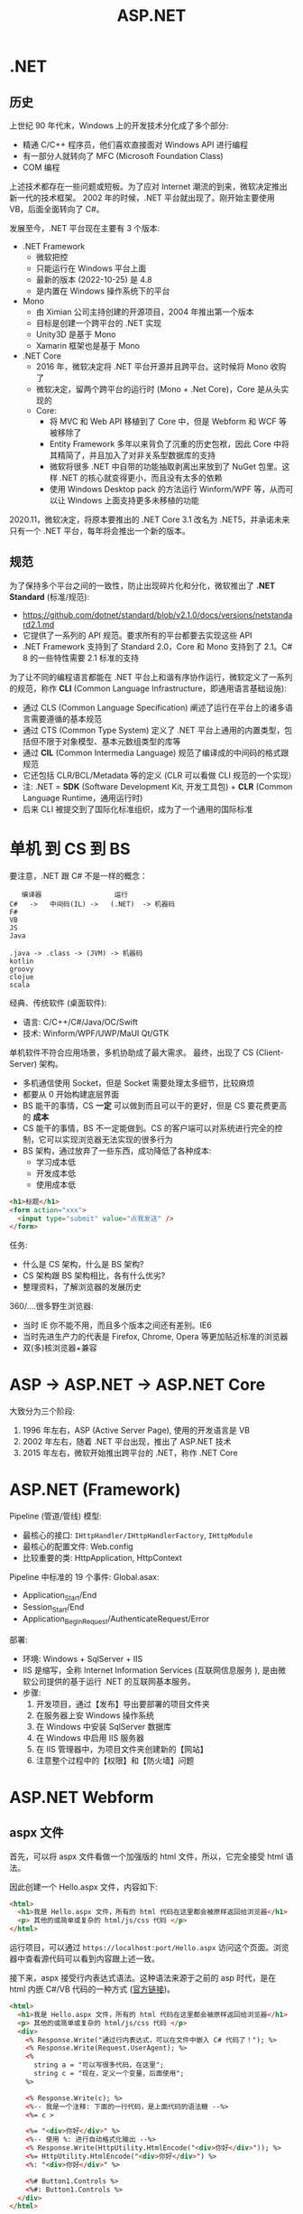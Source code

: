 #+TITLE: ASP.NET


* .NET
** 历史

上世纪 90 年代末，Windows 上的开发技术分化成了多个部分:
- 精通 C/C++ 程序员，他们喜欢直接面对 Windows API 进行编程
- 有一部分人就转向了 MFC (Microsoft Foundation Class)
- COM 编程

上述技术都存在一些问题或短板。为了应对 Internet 潮流的到来，微软决定推出新一代的技术框架。
2002 年的时候，.NET 平台就出现了。刚开始主要使用 VB，后面全面转向了 C#。

发展至今，.NET 平台现在主要有 3 个版本:
- .NET Framework
  + 微软把控
  + 只能运行在 Windows 平台上面
  + 最新的版本 (2022-10-25) 是 4.8
  + 是内置在 Windows 操作系统下的平台
- Mono
  + 由 Ximian 公司主持创建的开源项目，2004 年推出第一个版本
  + 目标是创建一个跨平台的 .NET 实现
  + Unity3D 是基于 Mono
  + Xamarin 框架也是基于 Mono
- .NET Core
  + 2016 年，微软决定将 .NET 平台开源并且跨平台。这时候将 Mono 收购了
  + 微软决定，留两个跨平台的运行时 (Mono + .Net Core)，Core 是从头实现的
  + Core:
    * 将 MVC 和 Web API 移植到了 Core 中，但是 Webform 和 WCF 等被移除了
    * Entity Framework 多年以来背负了沉重的历史包袱，因此 Core 中将其精简了，并且加入了对非关系型数据库的支持
    * 微软将很多 .NET 中自带的功能抽取剥离出来放到了 NuGet 包里。这样 .NET 的核心就变得更小，而且没有太多的依赖
    * 使用 Windows Desktop pack 的方法运行 Winform/WPF 等，从而可以让 Windows 上面支持更多未移植的功能
      
2020.11，微软决定，将原本要推出的 .NET Core 3.1 改名为 .NET5，并承诺未来只有一个 .NET 平台，每年将会推出一个新的版本。

** 规范

为了保持多个平台之间的一致性，防止出现碎片化和分化，微软推出了 *.NET Standard* (标准/规范):
- https://github.com/dotnet/standard/blob/v2.1.0/docs/versions/netstandard2.1.md
- 它提供了一系列的 API 规范。要求所有的平台都要去实现这些 API
- .NET Framework 支持到了 Standard 2.0，Core 和 Mono 支持到了 2.1。C# 8 的一些特性需要 2.1 标准的支持

为了让不同的编程语言都能在 .NET 平台上和谐有序协作运行，微软定义了一系列的规范，称作 *CLI* (Common Language Infrastructure，即通用语言基础设施):
- 通过 CLS (Common Language Specification) 阐述了运行在平台上的诸多语言需要遵循的基本规范
- 通过 CTS (Common Type System) 定义了 .NET 平台上通用的内置类型，包括但不限于对象模型、基本元数组类型的库等
- 通过 *CIL* (Common Intermedia Language) 规范了编译成的中间码的格式跟规范
- 它还包括 CLR/BCL/Metadata 等的定义 (CLR 可以看做 CLI 规范的一个实现）
- 注: .NET = *SDK* (Software Development Kit, 开发工具包) + *CLR* (Common Language Runtime，通用运行时)
- 后来 CLI 被提交到了国际化标准组织，成为了一个通用的国际标准

* 单机 到 CS 到 BS

要注意，.NET 跟 C# 不是一样的概念：
:    编译器                  运行
: C#   ->   中间码(IL) ->   (.NET)  -> 机器码
: F#
: VB
: JS
: Java
:
: .java -> .class -> (JVM) -> 机器码
: kotlin
: groovy
: clojue
: scala

经典、传统软件 (桌面软件):
- 语言: C/C++/C#/Java/OC/Swift
- 技术: Winform/WPF/UWP/MaUI Qt/GTK

单机软件不符合应用场景，多机协助成了最大需求。
最终，出现了 CS (Client-Server) 架构。
- 多机通信使用 Socket，但是 Socket 需要处理太多细节，比较麻烦
- 都要从 0 开始构建底层界面
- BS 能干的事情，CS *一定* 可以做到而且可以干的更好，但是 CS 要花费更高的 *成本*
- CS 能干的事情，BS 不一定能做到。CS 的客户端可以对系统进行完全的控制，它可以实现浏览器无法实现的很多行为
- BS 架构，通过放弃了一些东西，成功降低了各种成本:
  + 学习成本低
  + 开发成本低
  + 使用成本低

#+begin_src html
  <h1>标题</h1>
  <form action="xxx">
    <input type="submit" value="点我发送" />
  </form>
#+end_src

任务:
- 什么是 CS 架构，什么是 BS 架构?
- CS 架构跟 BS 架构相比，各有什么优劣?
- 整理资料，了解浏览器的发展历史

360/....很多野生浏览器:
- 当时 IE 你不能不用，而且多个版本之间还有差别。IE6
- 当时先进生产力的代表是 Firefox, Chrome, Opera 等更加贴近标准的浏览器
- 双(多)核浏览器+兼容


* ASP -> ASP.NET -> ASP.NET Core

大致分为三个阶段:
1. 1996 年左右，ASP (Active Server Page), 使用的开发语言是 VB
2. 2002 年左右，随着 .NET 平台出现，推出了 ASP.NET 技术
3. 2015 年左右，微软开始推出跨平台的 .NET，称作 .NET Core

* ASP.NET (Framework)

Pipeline (管道/管线) 模型:
- 最核心的接口: ~IHttpHandler/IHttpHandlerFactory~, ~IHttpModule~
- 最核心的配置文件: Web.config
- 比较重要的类: HttpApplication, HttpContext

Pipeline 中标准的 19 个事件:
[[file:img/oimg_20220920_070127.png]]
Global.asax:
- Application_Start/End
- Session_Start/End
- Application_BeginRequest/AuthenticateRequest/Error

部署:
- 环境: Windows + SqlServer + IIS
- IIS 是缩写，全称 Internet Information Services (互联网信息服务 ), 是由微软公司提供的基于运行 .NET 的互联网基本服务。
- 步骤:
  1. 开发项目，通过【发布】导出要部署的项目文件夹
  2. 在服务器上安 Windows 操作系统
  3. 在 Windows 中安装 SqlServer 数据库
  4. 在 Windows 中启用 IIS 服务器
  5. 在 IIS 管理器中，为项目文件夹创建新的【网站】
  6. 注意整个过程中的【权限】和【防火墙】问题


* ASP.NET Webform
** aspx 文件

首先，可以将 aspx 文件看做一个加强版的 html 文件，所以，它完全接受 html 语法。

因此创建一个 Hello.aspx 文件，内容如下:
#+begin_src html
  <html>
    <h1>我是 Hello.aspx 文件，所有的 html 代码在这里都会被原样返回给浏览器</h1>
    <p> 其他的或简单或复杂的 html/js/css 代码 </p>
  </html>
#+end_src

运行项目，可以通过 ~https://localhost:port/Hello.aspx~ 访问这个页面。浏览器中查看源代码可以看到内容跟上述一致。

接下来，aspx 接受行内表达式语法。这种语法来源于之前的 asp 时代，是在 html 内嵌 C#/VB 代码的一种方式 ([[https://learn.microsoft.com/en-us/troubleshoot/developer/webapps/aspnet/development/inline-expressions][官方链接]])。
#+begin_src html
  <html>
    <h1>我是 Hello.aspx 文件，所有的 html 代码在这里都会被原样返回给浏览器</h1>
    <p> 其他的或简单或复杂的 html/js/css 代码 </p>
    <div>
      <% Response.Write("通过行内表达式，可以在文件中嵌入 C# 代码了！"); %>
      <% Response.Write(Request.UserAgent); %>
      <%
        string a = "可以写很多代码，在这里";
        string c = "现在，定义一个变量，后面使用";
      %>

      <% Response.Write(c); %>
      <%-- 我是一个注释: 下面的一行代码，是上面代码的语法糖 --%>
      <%= c >

      <%= "<div>你好</div>" %>
      <%-- 使用 %: 进行自动格式化输出 --%>
      <% Response.Write(HttpUtility.HtmlEncode("<div>你好</div>")); %>
      <%= HttpUtility.HtmlEncode("<div>你好</div>") %>
      <%: "<div>你好</div>" %>

      <%# Button1.Controls %>
      <%#: Button1.Controls %>
    </div>
  </html>
#+end_src

微软说，时代变了，行内表达式容易导致逻辑跟页面混淆，不便于维护和复用。亲，建议使用控件。
控件的使用方法，跟 Winform 中实在太像了:
#+begin_src html
  <html>
    <form id="form1" runat="server">
       <asp:Calendar ID="Calendar1" runat="server"></asp:Calendar>
       <asp:Button ID="Button1" runat="server" OnClick="Button1_Click" Text="Button" />
    </form>
  </html>
#+end_src

如果是方法等大段的 C# 代码，可以写在 script runat server 里面:
#+begin_src html
  <html>
    <script runat="server">
        public string MyName = "真难";
        public string HelloWorld() { return "HelloWorld"; }
        public string MyCalender() { return "<div>我是一个巨复杂的日历</div>"; }
        protected void Button1_Click(object sender, EventArgs e) { }
    </script>

    <%= MyCalender() %>
    <asp:Calendar ID="Calendar1" runat="server"></asp:Calendar>
  </html>
#+end_src

但是上述 C# 代码写在 aspx 文件里，开发成本和维护成本都比较高，所以能不能有一种机制将其​*分离*​出去?
有的，有的。使用页面指令，指定外部 csharp 文件即可:
#+begin_src html
  <%@ Page Language="C#" AutoEventWireup="true" CodeBehind="Balala.cs" Inherits="WebApplication2.Balala" %>
#+end_src

于是，就可以创建文件 Balala.cs 在里面专注于数据和业务逻辑，之后让 aspx 专注于页面展现了（模型与视图分离的思想）。

这个 Balala.cs 需要写成类似这个样子:
#+begin_src csharp
  namespace WebApplication2
  {
      public partial class Balala : Page
      {
          public string MyName = "真难";
          public string HelloWorld()
          {
              return "HelloWorld";
          }
          public string MyCalender()
          {
              return "<div>我是一个巨复杂的日历</div>";
          }
          protected void Button1_Click(object sender, EventArgs e)
          {
          }
      }
  }
#+end_src

通过以上操作，一个完整的 Web 窗体就有了。

另外，不同的页面往往在整体的布局存在很多相似之处，不同页面存在大量雷同代码。
为了简化在 aspx 中构建页面，可以通过母版的方式，将整体的页面布局代码分离到外面 (挖坑-填坑)，
达到共用布局的目的。

方法很简单，首先，要创建一个母版文件。它跟 aspx 很像，只是文件的后缀和页面指令不同。比如，创建一个 yyy.Master 母版:
#+begin_src html
  <%@ Master Language="C#" %>

  <html>
  <head>
      <title></title>
      <asp:ContentPlaceHolder ID="head" runat="server" />
  </head>
  <body>
      <aside>
          菜单
      </aside>
      <div class="main">
          <asp:ContentPlaceHolder ID="main" runat="server" />
      </div>
  </body>
  </html>
#+end_src

通过使用 ~asp:ContentPlaceHolder~ 挖坑。使用这个母版的 aspx 文件，只需要用 ~asp:Content~ 填坑即可。

#+begin_src html
  <%@ Page Language="C#" AutoEventWireup="true"
      MasterPageFile="~/yyy.Master"
      CodeBehind="WebForm2.aspx.cs" Inherits="WebApplication2.WebForm2" %>

  <asp:Content runat="server" ContentPlaceHolderID="head">
      <style>
          .main {
              background: lightyellow;
              height: 200px;
          }
      </style>
  </asp:Content>

  <asp:Content runat="server" ContentPlaceHolderID="main">
      <div style="color: red;">
          我是另外的一个页面
      </div>
  </asp:Content>
#+end_src

就这样，就实现了页面布局的可重复使用。编码可以更灵活了。

** Page 类

你 (Browser) 请求 http://localhost:893232/Hello.aspx 到我 (IIS):
- 首先，查找 aspx 有没有对应的编译文件。如果有，执行之；否则，先编译，后执行之
- aspx 会被动态转换为相应的 csharp 文件，之后会被编译进 dll 中 (HttpRuntime.CodegenDir)
- aspx 文件实质是 ~Page~ 的一个子类，它实现了 ~IHttpHandler~ 接口
- aspx 还实现了 ~IRequiresSessionState~ 接口，因此可以在 aspx 中自由使用 Session
- 在父类 Page 中，定义了控件加载的逻辑和页面渲染的逻辑
- 在父类 Page 中，初始化了很多属性和方法，可以直接使用
- 因此，掌握 Page 类的​*生命周期*和 Page 的基本方法属性非常重要

** Page 的生命周期

[[file:img/oimg_20220928_005325.png]]

PreInit:
#+begin_src csharp
  protected void Page_PreInit(object sender, EventArgs e)
  {
      // 1. 通过检查 IsPostBack 来确定页面是否是第一次被加载
      // 2. 创建(或重建)服务器控件
      // 3. 设置母版 (Master)
      // 4. 设置主题 (Theme)
      // 注意: 如果页面是 postback 那么控件的值还没有被恢复，因此你在这个阶段设置的控件值也许会被覆盖
  }
#+end_src

Init:
#+begin_src csharp
  protected void Page_Init(object sender, EventArgs e)
  {
      // 1. 这个事件是在所有控件都被初始化之后被触发的
      // 2. 为每个控件设置 UniqueID，并且应用皮肤
      // 3. 可以使用这个事件来读取或初始化控件的属性（！！！）
      // 4. 在控件树中，Init 事件是由内而外的顺序触发的
  }
#+end_src

InitComplete:
#+begin_src csharp
  protected void Page_InitComplete(object sender, EventArgs e)
  {
      // 1. 在这个阶段，viewstate 值还没有被加载。
      //    因此您可以使用此事件对视图状态进行更改，以确保在下一次 postback 后保留这些更改
      // 2. 这个事件是被 Page 对象触发的
      // 3. 如果需要所有初始化工作完成才能执行的任务，可以写在这里
  }
#+end_src

OnPreLoad:
#+begin_src csharp
  protected void OnPreLoad(object sender, EventArgs e)
  {
      // 是在 Page 对象已经加载了 ViewState 中的值、并加载完成所有控件、并通过 request 参数处理完 postback 数据之后，才触发的
  }
#+end_src

Load:
#+begin_src csharp
  protected void Page_Load(object sender, EventArgs e)
  {
      // 1. Page 对象会执行 Page 上面的 OnLoad 方法，然后递归地执行子控件的 OnLoad 方法
      // 2. 这是在生命周期中，第一个所有的值都被完全恢复了的阶段
      // 3. 绝大多数情况下，可以通过检查 IsPostBack 的值来避免不必要的重置状态
      // 4. 在这里，适合进行输入验证
      // 5. 在这里，适合动态创建、添加组件
      // 6. 在这里，适合调整控件的属性，适合创建数据库连接
  }
#+end_src

控件上的 PostBack 事件:
#+begin_src csharp
  protected void Button1_Click(object sender, EventArgs e)
  {
      // 1. ASP.NET 现在会调用所有在 Page 或子控件上的能导致 PostBack 的事件
      // 2. 使用这些事件，可以处理比如 Button 点击、TextBox 的文本变动等
  }
#+end_src

LoadComplete:
#+begin_src csharp
  protected void Page_LoadComplete(object sender, EventArgs e)
  {
      // 1. 在事件处理阶段的最后被触发的
      // 2. 这里适合所有的其他控件都被完全加载之后的任务
  }
#+end_src

OnPreRender:
#+begin_src csharp
  protected void OnPreRender(object sender, EventArgs e)
  {
      // 1. 在所有的对象都已经完全准备好的情况下触发的
      // 2. 先是 Page 上的 OnPreRender 被执行，然后递归执行子控件上的 OnPreRender
      // 3. 允许对页面或其控件进行最终更改
      // 4. 这个事件发生在保存 ViewState 之前，所以在这里做的任何修改都将被保存
      // 5. 设置了 DataSourceID 属性的每个数据绑定控件都调用其 DataBind 方法
      // 6. 这里适合用来对 Page 或控件进行最后的调整
  }
#+end_src

OnSaveStateComplete:
#+begin_src csharp
  protected void OnSaveStateComplete(object sender, EventArgs e)
  {
      // 1. 在页面和控件的 ViewState 已经被保存之后触发
      // 2. 在这里对页面或控件的修改，会被忽略掉
      // 3. 这里适合不想改变 ViewState 的一些善后工作
  }
#+end_src

Render-Method:
- Render 方法存在于 Page 对象和其子控件中
- 这个阶段，其实就是 ASP.NET 拼接 html 字符串，响应给用户的过程

Unload:
#+begin_src csharp
  protected void Page_Unload(object sender, EventArgs e)
  {
      // 1. 这个方法用来进行清理工作
      // 2. 在这个阶段，所有工作都已经完成，可以放心释放任何资源，包括 Page 对象
      // 3. 在这里，不能使用 Response.Write 输出内容，否则会报错
  }
#+end_src

参考: https://www.c-sharpcorner.com/UploadFile/8911c4/page-life-cycle-with-examples-in-Asp-Net/

** Page 的内置对象

所谓的内置对象，是指在 Page 类中被初始化，从而在 aspx 中能直接使用的对象。

#+begin_src html
  <%=Request["id"] %>
  <%=Request.QueryString["id"] %>
  <%=Request.Form["id"] %>
  <%=Request.Params["id"] %>
  <%=Request.Files["id"] %>
  <%=Request.UserAgent %>
  <%=Request.Headers["location"] %>

  <%=ViewState["kkkkk"] %>
  <% ViewState["kkkkk"] = 333; %>

  <%=Request.Cookies["Asp_Net.SessionId"] %>
  <%=Response.Cookies["ssss"] %>
  <%=Session["ksdkfj"] %>

  <% Application["网站url"] = "xxxx"; %>
  <%=Application["总共访问的数目"] %>
  <p>访问次数: <%= new Random().Next() %></p>

  <%=Server.MapPath("/UploadedFiles") %>
  <% Server.Transfer("Logon.aspx", true); %>
#+end_src

Code Action Task:
#+begin_example
----------------------    -------
| .                  |    | 验证 |
----------------------    -------

如果输入的内容长度小于5，下面用红色的字，提示:
: 您输入的内容不合格，请重新再填！
然后情况输入框，将光标 focus 到 input 框。

如果输入的内容合格，下面用绿色的字提示：
: 恭喜您，验证通过。
然后，将输入框变成只读状态。
#+end_example

#+HTML: <details><summary>参考答案</summary><br />

标注着 runat=server 的控件上的状态，
在每次请求的时候，都会被通过 _ViewState 的方式自动传递着。

#+begin_src html
  <p>
      <asp:TextBox ID="tb1" runat="server" />
      <asp:Button ID="bt1" runat="server" Text="验证" OnClick="bt1_Click" />
  </p>
  <p>
      <asp:Label ID="lb1" runat="server" />
  </p>
#+end_src

#+begin_src csharp
  protected void bt1_Click(object sender, EventArgs e)
  {
      if (tb1.Text.Length < 5)
      {
          lb1.Text = "您输入的内容不合格，请重填。";
          lb1.ForeColor = System.Drawing.Color.Red;
          tb1.Text = String.Empty;
          tb1.Focus();
      }
      else
      {
          lb1.Text = "恭喜您，验证通过";
          lb1.ForeColor = System.Drawing.Color.Green;
          tb1.ReadOnly = true;
          bt1.Enabled = false;
      }
  }
#+end_src
#+HTML: </details><br/>

Code Action Task:
#+begin_example
在页面中，显示:
: 这是本页面在 Page 生命中，被访问的第 N 次。

这个例子用来理解如何使用 ViewState 对象。
#+end_example

#+HTML: <details><summary>参考答案</summary><br />

第一种方案，借助 ~asp:HiddenField~ 控件，曲线救国。
#+begin_src html
  <asp:HiddenField ID="hf1" Value="0" runat="server" />
  <p>
      这是本页面在 Page 生命中，被访问的第 <asp:Label ID="sd" Text="<%# hf1.Value %>" runat="server"/> 次。
  </p>
#+end_src
#+begin_src csharp
  protected void Page_Load(object sender, EventArgs e)
  {
      hf1.Value = (int.Parse(hf1.Value) + 1).ToString();
      sd.DataBind();
  }
#+end_src

第二种方案，使用 ViewState 对象，即手动模式。
#+begin_src html
  <p>
      这是本页面在 Page 生命中，被访问的第 <%= VisitCount %> 次。
  </p>
#+end_src
#+begin_src csharp
  public int VisitCount { 
      get 
      {
          return ViewState["vc"] != null ? (int)ViewState["vc"] : 0;
      }
      set
      {
          ViewState["vc"] = value;
      }
  }

  protected void Page_Load(object sender, EventArgs e)
  {
      VisitCount += 1;
  }
#+end_src

#+HTML: </details>

** 常用控件
*** GridView

https://learn.microsoft.com/zh-cn/dotnet/api/system.web.ui.webcontrols.gridview?view=netframework-4.8

最简方式:
#+begin_src html
  <asp:SqlDataSource ID="DS1" runat="server"
                     SelectCommand="select * from students"
                     ConnectionString="<%$ ConnectionStrings: mydb %>" />
  <asp:GridView DataSourceID="DS1" runat="server" />
#+end_src

编程方式的数据源:
#+begin_src csharp
  studentsGV.DataSource =
      DbHelper.DoExecuteQuery("select * from students");
  studentsGV.DataBind();
#+end_src
#+begin_src html
  <asp:GridView ID="studentsGV" runat="server" />
#+end_src

灵活定义视图格式:
#+begin_src html
  <asp:GridView ID="studentsGV" runat="server"
      ShowFooter="true"
      AutoGenerateColumns="false"
      AllowSorting="true"
      EmptyDataText="没有查询到任何学生">
      <Columns>
          <asp:BoundField DataField="name" HeaderText="姓名" SortExpression="id"/>
          <asp:BoundField DataField="homecity" />
          <asp:ButtonField ButtonType="Link" Text="dksk" />
          <asp:CommandField ShowDeleteButton="true" ShowEditButton="true" />
          <asp:TemplateField>
              <ItemTemplate>
                  <div>
                      <p><%# Eval("name") %> (<%# Eval("homecity") %>)</p>
                      <h3 style="color: red">我是谁</h3>
                      <h5 style="color: green">我就是我，不一样的烟火</h5>
                      <asp:Button ID="dddd" runat="server" Text="我是按钮" />
                  </div>
              </ItemTemplate>
              <ItemStyle BackColor="Green" />
          </asp:TemplateField>
      </Columns>
      <AlternatingRowStyle BackColor="LightBlue" Font-Size="XX-Large"/>
      <HeaderStyle BackColor="Gray" />
  </asp:GridView>
#+end_src

*** Repeater

专门进行数据迭代的一个控件，可以生成更高效更优雅的代码。

https://learn.microsoft.com/zh-cn/dotnet/api/system.web.ui.webcontrols.repeater?view=netframework-4.8

#+begin_src csharp
  if (!IsPostBack)
  {
      sl.DataSource = DbHelper.DoExecuteQuery("select * from students");
      sl.DataBind();
  }
#+end_src

#+begin_src html
  <asp:Repeater ID="sl" runat="server">
      <HeaderTemplate>
          <ul>
      </HeaderTemplate>
      <ItemTemplate>
          <li><%# Eval("name") %>, <%# Eval("homecity") %></li>
      </ItemTemplate>
      <FooterTemplate>
          </ul>
      </FooterTemplate>
  </asp:Repeater>
#+end_src

** 用户自定义控件

控件的主要目的，是复用。使用控件跟调用方法很类似，只不过方法的核心是逻辑，控件的核心是视图。

自定义控件的后缀名为 ascx，用 <%@ Control> 作为标记。以 MyLogin.ascx 为例:
#+begin_src html
  <%@ Control Language="C#" AutoEventWireup="true"
      CodeBehind="MyLogin.ascx.cs"
      Inherits="StudentManageSystem_WF.MyLogin" %>

  <div>
      <asp:TextBox ID="username" runat="server" />
      <asp:TextBox ID="TextBox1" runat="server" />
      <asp:Button ID="skdfjskdjf" runat="server" Text="denglu" />
  </div>
#+end_src
#+begin_src csharp
  public partial class MyLogin : System.Web.UI.UserControl
  {
      public string DefaultUsername { get; set; }

      protected void Page_Load(object sender, EventArgs e)
      {
          if (!IsPostBack)
          {
              username.Text = DefaultUsername;
          }
      }
  }
#+end_src

要使用控件，需要通过 <%@ Register > 对控件进行注册:
#+begin_src html
  <%@ Register Src="~/MyLogin.ascx" TagName="MyLogin" TagPrefix="fl" %>
  <p>
    <fl:MyLogin runat="server" DefaultUsername="xxx" />
  </p>
#+end_src

** 其他
*** 路由 (Route)

#+begin_src csharp
  RouteTable.Routes.MapPageRoute("hello", "hello", "~/Students1.aspx");
  RouteTable.Routes.EnableFriendlyUrls(
      new FriendlyUrlSettings()
      {
          AutoRedirectMode = RedirectMode.Permanent
      }
  );
#+end_src

*** 捆绑 (Bundle)

: 让 css/js (1) 变少 (2) 变小

配置:
#+begin_src csharp
  BundleTable.Bundles.Add(new ScriptBundle("~/bundles/MsAjaxJs").Include(
      "~/Scripts/WebForms/MsAjax/MicrosoftAjax.js",
      "~/Scripts/WebForms/MsAjax/MicrosoftAjaxApplicationServices.js",
      "~/Scripts/WebForms/MsAjax/MicrosoftAjaxTimer.js",
      "~/Scripts/WebForms/MsAjax/MicrosoftAjaxWebForms.js"));
#+end_src

使用:
#+begin_src html
  <asp:PlaceHolder runat="server">
      <%: Scripts.Render("~/bundles/modernizr") %>
  </asp:PlaceHolder>
  <webopt:bundlereference runat="server" path="~/Content/css" />
#+end_src

*** 网站 Logo (favicon.ico)

放在网站的根目录。

*** IHttpHandler.IsReusable

重用。

* ASP.NET MVC
** MVC

ASP.NET MVC:
- 基于 MVC 概念:
  + Model (模型)
  + View  (视图), 默认使用 Razor 作为页面的模板引擎
  + Controller (控制器)
- 约定大于配置 (CoC, Convention Over Configuration) 的理念

项目文件夹:
- Controller
- View
- Model

** Lifecycle

[[file:img/mvc-lifecycle.png]]

首先，在 =UrlRoutingModule= 中获取路由数据，并找到要处理的 MvcHandler:
#+begin_src csharp
  // 通过 RouteTable 获取路由数据
  RouteData routeData = this.RouteCollection.GetRouteData(context);
  // 使用 MvcHandler 处理接下来的请求
  IRouteHandler routeHandler = routeData.RouteHandler;
  IHttpHandler httpHandler = routeHandler.GetHttpHandler(requestContext);
  context.RemapHandler(httpHandler);
#+end_src
  
其次，在 =MvcHandler= 中，创建对应的 Controller 对象，并调用其 Execute 方法:
#+begin_src csharp
  // 创建 Controller 对象
  this.ProcessRequestInit(httpContext, out controller, out controllerFactory);
  // 调用 Controller 中的 Execute 方法
  controller.Execute(this.RequestContext);
#+end_src

然后，通过 =Controller.InvokeAction= 调用对应的 Action 方法:
#+begin_src csharp
  // 获取 Action 上所有过滤器
  FilterInfo filters = this.GetFilters(controllerContext, actionDescriptor);
  try
  {
      // 执行其中的 Authentication (认证) 过滤器
      AuthenticationContext authenticationContext = this.InvokeAuthenticationFilters(controllerContext, filters.AuthenticationFilters, actionDescriptor);
      // 执行其中的 Authorization (授权) 过滤器 
      AuthorizationContext authorizationContext = this.InvokeAuthorizationFilters(controllerContext, filters.AuthorizationFilters, actionDescriptor);
      // 获取并绑定请求参数
      IDictionary<string, object> parameterValues = this.GetParameterValues(controllerContext, actionDescriptor);
      // (执行 ActionFilter.OnActionExecuting 然后) 执行 Action 方法！
      ActionExecutedContext actionExecutedContext = this.InvokeActionMethodWithFilters(controllerContext, filters.ActionFilters, actionDescriptor, parameterValues);
      // 执行后置过滤器
      AuthenticationChallengeContext authenticationChallengeContext3 = this.InvokeAuthenticationFiltersChallenge(controllerContext, filters.AuthenticationFilters, actionDescriptor, actionExecutedContext.Result);
      this.InvokeActionResultWithFilters(controllerContext, filters.ResultFilters, authenticationChallengeContext3.Result ?? actionExecutedContext.Result);
  }
  catch
  {
      // 执行异常过滤器
      ExceptionContext exceptionContext = this.InvokeExceptionFilters(controllerContext, filters.ExceptionFilters, exception);
  }
#+end_src

最后，通过 ViewEngines 选择合适的 IViewEngine，并根据结果类型调用响应的 =IView.Render= 方法，完成渲染:
#+begin_src csharp
  /// 可以定义并使用自己的 ViewEngine
  protected void Application_Start()
  {
      //移除所有的View引擎包括Webform和Razor
      ViewEngines.Engines.Clear();
    
      //注册你自己的View引擎
      ViewEngines.Engines.Add(new CustomViewEngine());
  }
#+end_src

参考: https://www.cnblogs.com/PatrickLiu/p/15175388.html

** Action

- Action 是 Controller 里面用来处理请求产生响应的一个方法
- 返回值是一个普通的 string/int 等或者是一个 ActionResult

ActionResult:
- Content() 方法用来返回一个 ContentResult 对象，即返回字符串本身
- View() 方法用来返回一个 ViewResult，利用 razor 引擎生成 html 字符串
- Json() 方法用来返回一个 JsonResult 对象，即将数据序列化
- File() 方法用来返回一个 FileResult 对象，用来处理文件的下载
- HttpNotFound, new HttpNotFoundResult, new HttpStatusCodeResult(505)
- Redirect/RedirectToAction/RedirectToRoute

传递数据的方式:
- ViewBag
- ViewData
- Model

** Razor

- Html 代码跟 CSharp 代码混编
- 分解符: 遇到 @ 就是 csharp, 遇到 < 就是 html 代码
- 常用指令: @model, @functions 等
- 常用的类: Html/Ajax/Url/Model/ViewBag/ViewData/Layout
- Q: ViewBag vs ViewData 有什么区别?

** Binding/Validation

- 参数是自动绑定的，注意 [Bind] 的使用
- 验证，推荐使用的是 Model 验证方式:
  1. 定义或者选择适当的 =ValidationAttribute=
  2. 放置到 Model 的相关属性上
  3. 在 Action 中使用 =ModelState.IsValid= 来判断有没有验证的错误
  4. 在 Razor 中使用 =@Html.ValidationSummary/ValidationMessageFor= 对错误信息进行输出
- 其他方式，比如手动验证:
  #+begin_src csharp
    if (student.Name.Length > 2)
    {
        ModelState.AddModelError("Name", new Exception("太长"));
    }
  #+end_src

内置的很多 Attribute 在 System.ComponentModel.DataAnnotations 包下面:
- Required
- StringLength
- Range
- RegularExpression

自定义验证 Attribute:
#+begin_src csharp
  public class MyRequiredAttribute : ValidationAttribute
  {
      public override bool IsValid(object value)
      {
      }
  }
#+end_src

** Filter

接口、方法:
- IAuthenticationFilter/IAuthorizationFilter (AuthorizeAttribute)
- IActionFilter (ActionFilterAttribute)
- IResultFilter (ActionFilterAttribute)
- IExceptionFilter (HandleErrorAttribute)

* ASP.NET WebAPI
** JSON

JavaScript Object Notation.

来源于 Javascript 的对象语法:
#+begin_src javascript
  var i = 1;
  var j = "hello";
  var arr = [2, 3, 4];
  var obj = {
      "a": 1,
      "b": 2,
      "c": 3
  };
  var students = [
      {
          id: 1,
          name: 222,
          age: 333
      },
      {
          id: 2,
          name: 222,
          age: 333
      },
      {
          id: 3,
          name: 222,
          age: 333
      }
  ];
#+end_src

使用 JS 在 Json 字符串和对象之间进行转换:
#+begin_src javascript
  var s1 = [{id: 1, name: 'zs'}, {id:2, name:'ls'}];
  var stringS1 = JSON.stringify(s1);

  var s2 = '[{"id": 3333, "name": "lisi"},{"id": 444, "name": "wangwu"}]';
  var jsonS2 = JSON.parse(s2);
#+end_src

使用 CSharp 在 Json 字符串和 C# 对象之间进行转换:
#+begin_src csharp
  var students = new List<Student>
  {
      new Student { Id = "1", Name = "zhangsan" },
      new Student { Id = "2", Name = "lisi" }
  };
  string s1 = JsonConvert.SerializeObject(students);
  List<Student> s2 = JsonConvert.DeserializeObject<List<Student>>(s1);
  s2.Add(new Student { Id = "3", Name = "ww" });
  return JsonConvert.SerializeObject(s2);
#+end_src

** WebApiConfig.cs

可以在这里配置 WebAPI 相关的选项。

比如，设置返回数据格式:
#+begin_src csharp
  // 让默认情况下不返回 xml 结果的数据，而是 JSON 的
  config.Formatters.XmlFormatter.SupportedMediaTypes.Clear();
  // 对 JSON 数据使用混合大小写
  config.Formatters.JsonFormatter.SerializerSettings.ContractResolver = new CamelCasePropertyNamesContractResolver();
  // 添加自定义的 Formatter
  config.Formatters.Add(new YourFormatter());
#+end_src

比如，设置路由格式:
#+begin_src csharp
  config.Routes.MapHttpRoute(
      name: "DefaultApi",
      routeTemplate: "api/{controller}/{id}",
      defaults: new { id = RouteParameter.Optional }
  );
#+end_src

** Router

默认的路由规则是在 WebApiConfig.cs 中定义的:
: api/{controller}/{id}

因此:
- 请求 =GET /abc= 对应 AbcController 的 =GetXxx= 方法
- 请求 =PUT /abc/3= 对应 AbcController 的 =PutXxx(id)= 方法
- 默认情况是通过方法名的前缀判断 HTTP METHOD 的。可以通过在 Action 上添加 =[HttpGet]= 等特性显式指定
- 可以将 =[Route("xxx")]= 添加到 Controller 或 Action 上，单独设置独立的路由

** Action

方法名字 vs 请求方法:
- 按照 CoC 的设计思想，GetBook 默认将处理 GET 请求，DeleteBook 默认将处理 Delete 请求，如此类推
- 可以通过在 Action 上添加 [HttpXxx] 特性，显式指定请求方法

返回类型:
| 返回类型            | Web API 如何创建响应                                                     |
|---------------------+--------------------------------------------------------------------------|
| void                | 返回空 204 (无内容)                                                      |
| HttpResponseMessage | 直接转换为 HTTP 响应消息。                                               |
| IHttpActionResult   | 调用 ExecuteAsync 以创建 HttpResponseMessage，然后转换为 HTTP 响应消息。 |
| 其他类型的          | 将序列化的返回值写入响应正文;返回 200 (OK) 。                            |

示例:
#+begin_src csharp
  // 将会自动序列化为 JSON 返回
  public Book GetBook(int id)
  {
      return db.Books.Find(id);
  }

  // 灵活进行不同的响应
  public IHttpActionResult GetBook(int id)
  {
      Book book = db.Books.Find(id);
      return book == null ? NotFound() : Ok(book);
  }
#+end_src

** Help

在 Areas 下面存在一个 HelpPage 的域，里面实现了展示当前所有 API 文档的功能。

可以通过 =https://localhost:23232/Help= 的方式进行访问。

https://learn.microsoft.com/zh-cn/aspnet/web-api/overview/getting-started-with-aspnet-web-api/creating-api-help-pages

* .NET Core
** 跨平台开发

- 推出了跨平台的 VSCode (lsp, Language Server Prototol)
- Windows 下面安装环境 (https://learn.microsoft.com/zh-cn/dotnet/core/install/windows?tabs=net60)
- NuGet (https://www.nuget.org/)
- dotnet 命令行工具

** dotnet 命令行工具

预习

